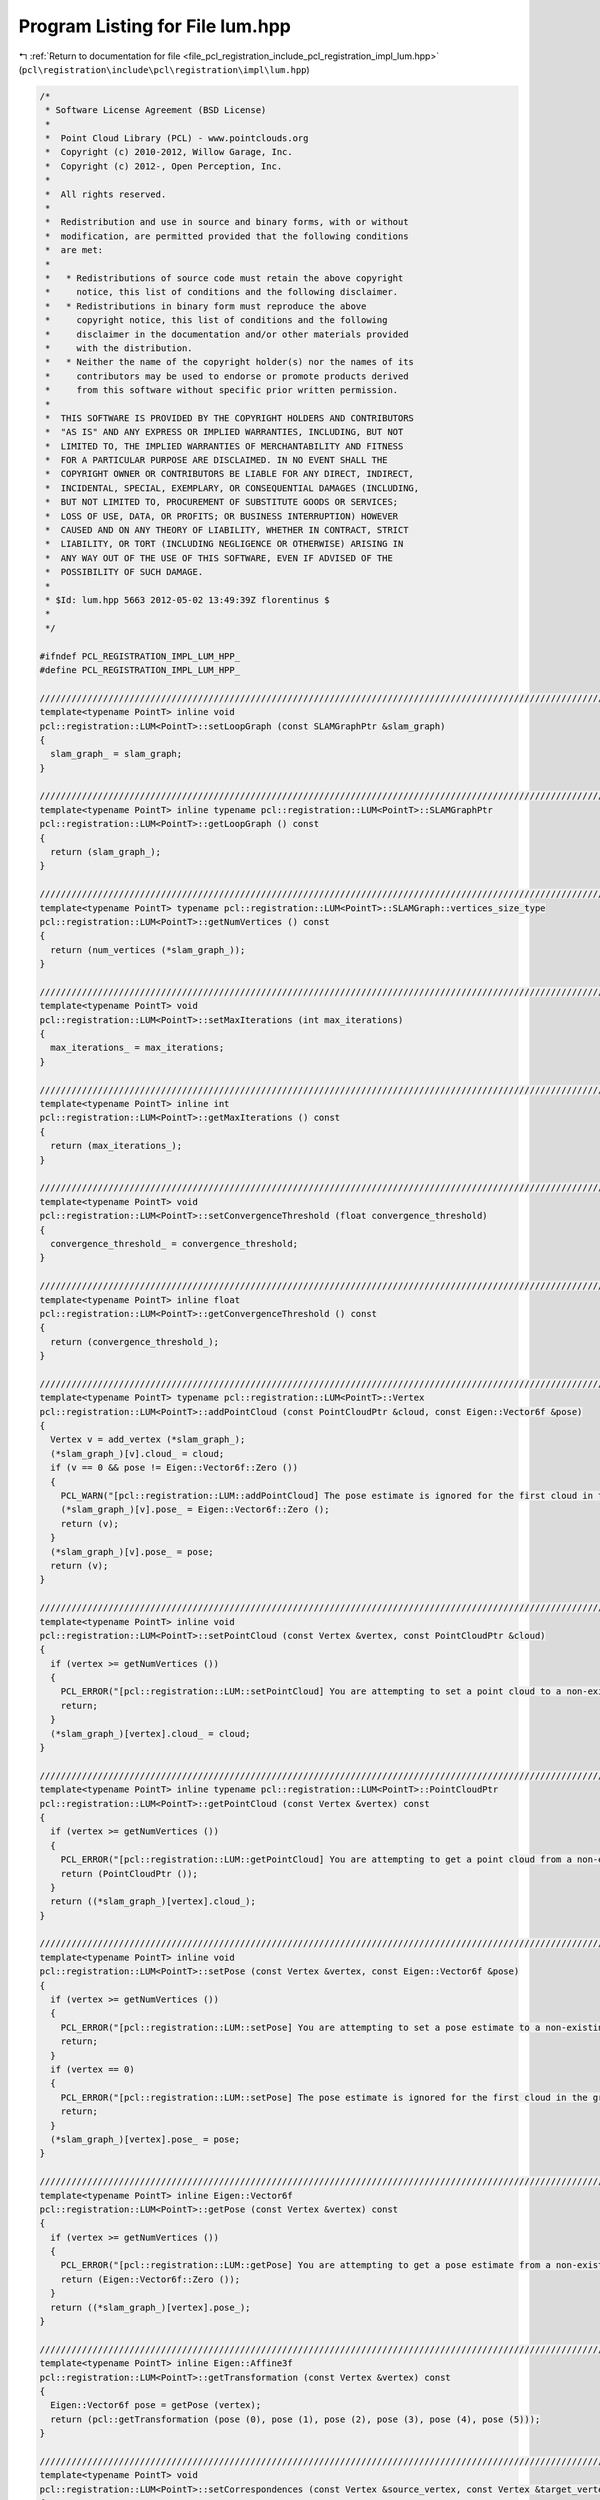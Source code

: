 
.. _program_listing_file_pcl_registration_include_pcl_registration_impl_lum.hpp:

Program Listing for File lum.hpp
================================

|exhale_lsh| :ref:`Return to documentation for file <file_pcl_registration_include_pcl_registration_impl_lum.hpp>` (``pcl\registration\include\pcl\registration\impl\lum.hpp``)

.. |exhale_lsh| unicode:: U+021B0 .. UPWARDS ARROW WITH TIP LEFTWARDS

.. code-block:: cpp

   /*
    * Software License Agreement (BSD License)
    *
    *  Point Cloud Library (PCL) - www.pointclouds.org
    *  Copyright (c) 2010-2012, Willow Garage, Inc.
    *  Copyright (c) 2012-, Open Perception, Inc.
    *
    *  All rights reserved.
    *
    *  Redistribution and use in source and binary forms, with or without
    *  modification, are permitted provided that the following conditions
    *  are met:
    *
    *   * Redistributions of source code must retain the above copyright
    *     notice, this list of conditions and the following disclaimer.
    *   * Redistributions in binary form must reproduce the above
    *     copyright notice, this list of conditions and the following
    *     disclaimer in the documentation and/or other materials provided
    *     with the distribution.
    *   * Neither the name of the copyright holder(s) nor the names of its
    *     contributors may be used to endorse or promote products derived
    *     from this software without specific prior written permission.
    *
    *  THIS SOFTWARE IS PROVIDED BY THE COPYRIGHT HOLDERS AND CONTRIBUTORS
    *  "AS IS" AND ANY EXPRESS OR IMPLIED WARRANTIES, INCLUDING, BUT NOT
    *  LIMITED TO, THE IMPLIED WARRANTIES OF MERCHANTABILITY AND FITNESS
    *  FOR A PARTICULAR PURPOSE ARE DISCLAIMED. IN NO EVENT SHALL THE
    *  COPYRIGHT OWNER OR CONTRIBUTORS BE LIABLE FOR ANY DIRECT, INDIRECT,
    *  INCIDENTAL, SPECIAL, EXEMPLARY, OR CONSEQUENTIAL DAMAGES (INCLUDING,
    *  BUT NOT LIMITED TO, PROCUREMENT OF SUBSTITUTE GOODS OR SERVICES;
    *  LOSS OF USE, DATA, OR PROFITS; OR BUSINESS INTERRUPTION) HOWEVER
    *  CAUSED AND ON ANY THEORY OF LIABILITY, WHETHER IN CONTRACT, STRICT
    *  LIABILITY, OR TORT (INCLUDING NEGLIGENCE OR OTHERWISE) ARISING IN
    *  ANY WAY OUT OF THE USE OF THIS SOFTWARE, EVEN IF ADVISED OF THE
    *  POSSIBILITY OF SUCH DAMAGE.
    *
    * $Id: lum.hpp 5663 2012-05-02 13:49:39Z florentinus $
    *
    */
   
   #ifndef PCL_REGISTRATION_IMPL_LUM_HPP_
   #define PCL_REGISTRATION_IMPL_LUM_HPP_
   
   ////////////////////////////////////////////////////////////////////////////////////////////////////////////////////////////////
   template<typename PointT> inline void
   pcl::registration::LUM<PointT>::setLoopGraph (const SLAMGraphPtr &slam_graph)
   {
     slam_graph_ = slam_graph;
   }
   
   ////////////////////////////////////////////////////////////////////////////////////////////////////////////////////////////////
   template<typename PointT> inline typename pcl::registration::LUM<PointT>::SLAMGraphPtr
   pcl::registration::LUM<PointT>::getLoopGraph () const
   {
     return (slam_graph_);
   }
   
   ////////////////////////////////////////////////////////////////////////////////////////////////////////////////////////////////
   template<typename PointT> typename pcl::registration::LUM<PointT>::SLAMGraph::vertices_size_type
   pcl::registration::LUM<PointT>::getNumVertices () const
   {
     return (num_vertices (*slam_graph_));
   }
   
   ////////////////////////////////////////////////////////////////////////////////////////////////////////////////////////////////
   template<typename PointT> void
   pcl::registration::LUM<PointT>::setMaxIterations (int max_iterations)
   {
     max_iterations_ = max_iterations;
   }
   
   ////////////////////////////////////////////////////////////////////////////////////////////////////////////////////////////////
   template<typename PointT> inline int
   pcl::registration::LUM<PointT>::getMaxIterations () const
   {
     return (max_iterations_);
   }
   
   ////////////////////////////////////////////////////////////////////////////////////////////////////////////////////////////////
   template<typename PointT> void
   pcl::registration::LUM<PointT>::setConvergenceThreshold (float convergence_threshold)
   {
     convergence_threshold_ = convergence_threshold;
   }
   
   ////////////////////////////////////////////////////////////////////////////////////////////////////////////////////////////////
   template<typename PointT> inline float
   pcl::registration::LUM<PointT>::getConvergenceThreshold () const
   {
     return (convergence_threshold_);
   }
   
   ////////////////////////////////////////////////////////////////////////////////////////////////////////////////////////////////
   template<typename PointT> typename pcl::registration::LUM<PointT>::Vertex
   pcl::registration::LUM<PointT>::addPointCloud (const PointCloudPtr &cloud, const Eigen::Vector6f &pose)
   {
     Vertex v = add_vertex (*slam_graph_);
     (*slam_graph_)[v].cloud_ = cloud;
     if (v == 0 && pose != Eigen::Vector6f::Zero ())
     {
       PCL_WARN("[pcl::registration::LUM::addPointCloud] The pose estimate is ignored for the first cloud in the graph since that will become the reference pose.\n");
       (*slam_graph_)[v].pose_ = Eigen::Vector6f::Zero ();
       return (v);
     }
     (*slam_graph_)[v].pose_ = pose;
     return (v);
   }
   
   ////////////////////////////////////////////////////////////////////////////////////////////////////////////////////////////////
   template<typename PointT> inline void
   pcl::registration::LUM<PointT>::setPointCloud (const Vertex &vertex, const PointCloudPtr &cloud)
   {
     if (vertex >= getNumVertices ())
     {
       PCL_ERROR("[pcl::registration::LUM::setPointCloud] You are attempting to set a point cloud to a non-existing graph vertex.\n");
       return;
     }
     (*slam_graph_)[vertex].cloud_ = cloud;
   }
   
   ////////////////////////////////////////////////////////////////////////////////////////////////////////////////////////////////
   template<typename PointT> inline typename pcl::registration::LUM<PointT>::PointCloudPtr
   pcl::registration::LUM<PointT>::getPointCloud (const Vertex &vertex) const
   {
     if (vertex >= getNumVertices ())
     {
       PCL_ERROR("[pcl::registration::LUM::getPointCloud] You are attempting to get a point cloud from a non-existing graph vertex.\n");
       return (PointCloudPtr ());
     }
     return ((*slam_graph_)[vertex].cloud_);
   }
   
   ////////////////////////////////////////////////////////////////////////////////////////////////////////////////////////////////
   template<typename PointT> inline void
   pcl::registration::LUM<PointT>::setPose (const Vertex &vertex, const Eigen::Vector6f &pose)
   {
     if (vertex >= getNumVertices ())
     {
       PCL_ERROR("[pcl::registration::LUM::setPose] You are attempting to set a pose estimate to a non-existing graph vertex.\n");
       return;
     }
     if (vertex == 0)
     {
       PCL_ERROR("[pcl::registration::LUM::setPose] The pose estimate is ignored for the first cloud in the graph since that will become the reference pose.\n");
       return;
     }
     (*slam_graph_)[vertex].pose_ = pose;
   }
   
   ////////////////////////////////////////////////////////////////////////////////////////////////////////////////////////////////
   template<typename PointT> inline Eigen::Vector6f
   pcl::registration::LUM<PointT>::getPose (const Vertex &vertex) const
   {
     if (vertex >= getNumVertices ())
     {
       PCL_ERROR("[pcl::registration::LUM::getPose] You are attempting to get a pose estimate from a non-existing graph vertex.\n");
       return (Eigen::Vector6f::Zero ());
     }
     return ((*slam_graph_)[vertex].pose_);
   }
   
   ////////////////////////////////////////////////////////////////////////////////////////////////////////////////////////////////
   template<typename PointT> inline Eigen::Affine3f
   pcl::registration::LUM<PointT>::getTransformation (const Vertex &vertex) const
   {
     Eigen::Vector6f pose = getPose (vertex);
     return (pcl::getTransformation (pose (0), pose (1), pose (2), pose (3), pose (4), pose (5)));
   }
   
   ////////////////////////////////////////////////////////////////////////////////////////////////////////////////////////////////
   template<typename PointT> void
   pcl::registration::LUM<PointT>::setCorrespondences (const Vertex &source_vertex, const Vertex &target_vertex, const pcl::CorrespondencesPtr &corrs)
   {
     if (source_vertex >= getNumVertices () || target_vertex >= getNumVertices () || source_vertex == target_vertex)
     {
       PCL_ERROR("[pcl::registration::LUM::setCorrespondences] You are attempting to set a set of correspondences between non-existing or identical graph vertices.\n");
       return;
     }
     Edge e;
     bool present;
     boost::tuples::tie (e, present) = edge (source_vertex, target_vertex, *slam_graph_);
     if (!present)
       boost::tuples::tie (e, present) = add_edge (source_vertex, target_vertex, *slam_graph_);
     (*slam_graph_)[e].corrs_ = corrs;
   }
   
   ////////////////////////////////////////////////////////////////////////////////////////////////////////////////////////////////
   template<typename PointT> inline pcl::CorrespondencesPtr
   pcl::registration::LUM<PointT>::getCorrespondences (const Vertex &source_vertex, const Vertex &target_vertex) const
   {
     if (source_vertex >= getNumVertices () || target_vertex >= getNumVertices ())
     {
       PCL_ERROR("[pcl::registration::LUM::getCorrespondences] You are attempting to get a set of correspondences between non-existing graph vertices.\n");
       return (pcl::CorrespondencesPtr ());
     }
     Edge e;
     bool present;
     boost::tuples::tie (e, present) = edge (source_vertex, target_vertex, *slam_graph_);
     if (!present)
     {
       PCL_ERROR("[pcl::registration::LUM::getCorrespondences] You are attempting to get a set of correspondences from a non-existing graph edge.\n");
       return (pcl::CorrespondencesPtr ());
     }
     return ((*slam_graph_)[e].corrs_);
   }
   
   ////////////////////////////////////////////////////////////////////////////////////////////////////////////////////////////////
   template<typename PointT> void
   pcl::registration::LUM<PointT>::compute ()
   {
     int n = static_cast<int> (getNumVertices ());
     if (n < 2)
     {
       PCL_ERROR("[pcl::registration::LUM::compute] The slam graph needs at least 2 vertices.\n");
       return;
     }
     for (int i = 0; i < max_iterations_; ++i)
     {
       // Linearized computation of C^-1 and C^-1*D and convergence checking for all edges in the graph (results stored in slam_graph_)
       typename SLAMGraph::edge_iterator e, e_end;
       for (boost::tuples::tie (e, e_end) = edges (*slam_graph_); e != e_end; ++e)
         computeEdge (*e);
   
       // Declare matrices G and B
       Eigen::MatrixXf G = Eigen::MatrixXf::Zero (6 * (n - 1), 6 * (n - 1));
       Eigen::VectorXf B = Eigen::VectorXf::Zero (6 * (n - 1));
   
       // Start at 1 because 0 is the reference pose
       for (int vi = 1; vi != n; ++vi)
       {
         for (int vj = 0; vj != n; ++vj)
         {
           // Attempt to use the forward edge, otherwise use backward edge, otherwise there was no edge
           Edge e;
           bool present1, present2;
           boost::tuples::tie (e, present1) = edge (vi, vj, *slam_graph_);
           if (!present1)
           {
             boost::tuples::tie (e, present2) = edge (vj, vi, *slam_graph_);
             if (!present2)
               continue;
           }
   
           // Fill in elements of G and B
           if (vj > 0)
             G.block (6 * (vi - 1), 6 * (vj - 1), 6, 6) = -(*slam_graph_)[e].cinv_;
           G.block (6 * (vi - 1), 6 * (vi - 1), 6, 6) += (*slam_graph_)[e].cinv_;
           B.segment (6 * (vi - 1), 6) += (present1 ? 1 : -1) * (*slam_graph_)[e].cinvd_;
         }
       }
   
       // Computation of the linear equation system: GX = B
       // TODO investigate accuracy vs. speed tradeoff and find the best solving method for our type of linear equation (sparse)
       Eigen::VectorXf X = G.colPivHouseholderQr ().solve (B);
   
       // Update the poses
       float sum = 0.0;
       for (int vi = 1; vi != n; ++vi)
       {
         Eigen::Vector6f difference_pose = static_cast<Eigen::Vector6f> (-incidenceCorrection (getPose (vi)).inverse () * X.segment (6 * (vi - 1), 6));
         sum += difference_pose.norm ();
         setPose (vi, getPose (vi) + difference_pose);
       }
   
       // Convergence check
       if (sum <= convergence_threshold_ * static_cast<float> (n - 1))
         return;
     }
   }
   
   ////////////////////////////////////////////////////////////////////////////////////////////////////////////////////////////////
   template<typename PointT> typename pcl::registration::LUM<PointT>::PointCloudPtr
   pcl::registration::LUM<PointT>::getTransformedCloud (const Vertex &vertex) const
   {
     PointCloudPtr out (new PointCloud);
     pcl::transformPointCloud (*getPointCloud (vertex), *out, getTransformation (vertex));
     return (out);
   }
   
   ////////////////////////////////////////////////////////////////////////////////////////////////////////////////////////////////
   template<typename PointT> typename pcl::registration::LUM<PointT>::PointCloudPtr
   pcl::registration::LUM<PointT>::getConcatenatedCloud () const
   {
     PointCloudPtr out (new PointCloud);
     typename SLAMGraph::vertex_iterator v, v_end;
     for (boost::tuples::tie (v, v_end) = vertices (*slam_graph_); v != v_end; ++v)
     {
       PointCloud temp;
       pcl::transformPointCloud (*getPointCloud (*v), temp, getTransformation (*v));
       *out += temp;
     }
     return (out);
   }
   
   ////////////////////////////////////////////////////////////////////////////////////////////////////////////////////////////////
   template<typename PointT> void
   pcl::registration::LUM<PointT>::computeEdge (const Edge &e)
   {
     // Get necessary local data from graph
     PointCloudPtr source_cloud = (*slam_graph_)[source (e, *slam_graph_)].cloud_;
     PointCloudPtr target_cloud = (*slam_graph_)[target (e, *slam_graph_)].cloud_;
     Eigen::Vector6f source_pose = (*slam_graph_)[source (e, *slam_graph_)].pose_;
     Eigen::Vector6f target_pose = (*slam_graph_)[target (e, *slam_graph_)].pose_;
     pcl::CorrespondencesPtr corrs = (*slam_graph_)[e].corrs_;
   
     // Build the average and difference vectors for all correspondences
     std::vector<Eigen::Vector3f, Eigen::aligned_allocator<Eigen::Vector3f> > corrs_aver (corrs->size ());
     std::vector<Eigen::Vector3f, Eigen::aligned_allocator<Eigen::Vector3f> > corrs_diff (corrs->size ());
     int oci = 0;  // oci = output correspondence iterator
     for (int ici = 0; ici != static_cast<int> (corrs->size ()); ++ici)  // ici = input correspondence iterator
     {
       // Compound the point pair onto the current pose
       Eigen::Vector3f source_compounded = pcl::getTransformation (source_pose (0), source_pose (1), source_pose (2), source_pose (3), source_pose (4), source_pose (5)) * source_cloud->points[(*corrs)[ici].index_query].getVector3fMap ();
       Eigen::Vector3f target_compounded = pcl::getTransformation (target_pose (0), target_pose (1), target_pose (2), target_pose (3), target_pose (4), target_pose (5)) * target_cloud->points[(*corrs)[ici].index_match].getVector3fMap ();
   
       // NaN points can not be passed to the remaining computational pipeline
       if (!pcl_isfinite (source_compounded (0)) || !pcl_isfinite (source_compounded (1)) || !pcl_isfinite (source_compounded (2)) || !pcl_isfinite (target_compounded (0)) || !pcl_isfinite (target_compounded (1)) || !pcl_isfinite (target_compounded (2)))
         continue;
   
       // Compute the point pair average and difference and store for later use
       corrs_aver[oci] = 0.5 * (source_compounded + target_compounded);
       corrs_diff[oci] = source_compounded - target_compounded;
       oci++;
     }
     corrs_aver.resize (oci);
     corrs_diff.resize (oci);
   
     // Need enough valid correspondences to get a good triangulation
     if (oci < 3)
     {
       PCL_WARN("[pcl::registration::LUM::compute] The correspondences between vertex %d and %d do not contain enough valid correspondences to be considered for computation.\n", source (e, *slam_graph_), target (e, *slam_graph_));
       (*slam_graph_)[e].cinv_ = Eigen::Matrix6f::Zero ();
       (*slam_graph_)[e].cinvd_ = Eigen::Vector6f::Zero ();
       return;
     }
   
     // Build the matrices M'M and M'Z
     Eigen::Matrix6f MM = Eigen::Matrix6f::Zero ();
     Eigen::Vector6f MZ = Eigen::Vector6f::Zero ();
     for (int ci = 0; ci != oci; ++ci)  // ci = correspondence iterator
     {
       // Fast computation of summation elements of M'M
       MM (0, 4) -= corrs_aver[ci] (1);
       MM (0, 5) += corrs_aver[ci] (2);
       MM (1, 3) -= corrs_aver[ci] (2);
       MM (1, 4) += corrs_aver[ci] (0);
       MM (2, 3) += corrs_aver[ci] (1);
       MM (2, 5) -= corrs_aver[ci] (0);
       MM (3, 4) -= corrs_aver[ci] (0) * corrs_aver[ci] (2);
       MM (3, 5) -= corrs_aver[ci] (0) * corrs_aver[ci] (1);
       MM (4, 5) -= corrs_aver[ci] (1) * corrs_aver[ci] (2);
       MM (3, 3) += corrs_aver[ci] (1) * corrs_aver[ci] (1) + corrs_aver[ci] (2) * corrs_aver[ci] (2);
       MM (4, 4) += corrs_aver[ci] (0) * corrs_aver[ci] (0) + corrs_aver[ci] (1) * corrs_aver[ci] (1);
       MM (5, 5) += corrs_aver[ci] (0) * corrs_aver[ci] (0) + corrs_aver[ci] (2) * corrs_aver[ci] (2);
   
       // Fast computation of M'Z
       MZ (0) += corrs_diff[ci] (0);
       MZ (1) += corrs_diff[ci] (1);
       MZ (2) += corrs_diff[ci] (2);
       MZ (3) += corrs_aver[ci] (1) * corrs_diff[ci] (2) - corrs_aver[ci] (2) * corrs_diff[ci] (1);
       MZ (4) += corrs_aver[ci] (0) * corrs_diff[ci] (1) - corrs_aver[ci] (1) * corrs_diff[ci] (0);
       MZ (5) += corrs_aver[ci] (2) * corrs_diff[ci] (0) - corrs_aver[ci] (0) * corrs_diff[ci] (2);
     }
     // Remaining elements of M'M
     MM (0, 0) = MM (1, 1) = MM (2, 2) = static_cast<float> (oci);
     MM (4, 0) = MM (0, 4);
     MM (5, 0) = MM (0, 5);
     MM (3, 1) = MM (1, 3);
     MM (4, 1) = MM (1, 4);
     MM (3, 2) = MM (2, 3);
     MM (5, 2) = MM (2, 5);
     MM (4, 3) = MM (3, 4);
     MM (5, 3) = MM (3, 5);
     MM (5, 4) = MM (4, 5);
   
     // Compute pose difference estimation
     Eigen::Vector6f D = static_cast<Eigen::Vector6f> (MM.inverse () * MZ);
   
     // Compute s^2
     float ss = 0.0f;
     for (int ci = 0; ci != oci; ++ci)  // ci = correspondence iterator
       ss += static_cast<float> (pow (corrs_diff[ci] (0) - (D (0) + corrs_aver[ci] (2) * D (5) - corrs_aver[ci] (1) * D (4)), 2.0f)
                               + pow (corrs_diff[ci] (1) - (D (1) + corrs_aver[ci] (0) * D (4) - corrs_aver[ci] (2) * D (3)), 2.0f)
                               + pow (corrs_diff[ci] (2) - (D (2) + corrs_aver[ci] (1) * D (3) - corrs_aver[ci] (0) * D (5)), 2.0f));
   
     // When reaching the limitations of computation due to linearization
     if (ss < 0.0000000000001 || !pcl_isfinite (ss))
     {
       (*slam_graph_)[e].cinv_ = Eigen::Matrix6f::Zero ();
       (*slam_graph_)[e].cinvd_ = Eigen::Vector6f::Zero ();
       return;
     }
   
     // Store the results in the slam graph
     (*slam_graph_)[e].cinv_ = MM * (1.0f / ss);
     (*slam_graph_)[e].cinvd_ = MZ * (1.0f / ss);
   }
   
   ////////////////////////////////////////////////////////////////////////////////////////////////////////////////////////////////
   template<typename PointT> inline Eigen::Matrix6f
   pcl::registration::LUM<PointT>::incidenceCorrection (const Eigen::Vector6f &pose)
   {
     Eigen::Matrix6f out = Eigen::Matrix6f::Identity ();
     float cx = cosf (pose (3)), sx = sinf (pose (3)), cy = cosf (pose (4)), sy = sinf (pose (4));
     out (0, 4) = pose (1) * sx - pose (2) * cx;
     out (0, 5) = pose (1) * cx * cy + pose (2) * sx * cy;
     out (1, 3) = pose (2);
     out (1, 4) = -pose (0) * sx;
     out (1, 5) = -pose (0) * cx * cy + pose (2) * sy;
     out (2, 3) = -pose (1);
     out (2, 4) = pose (0) * cx;
     out (2, 5) = -pose (0) * sx * cy - pose (1) * sy;
     out (3, 5) = sy;
     out (4, 4) = sx;
     out (4, 5) = cx * cy;
     out (5, 4) = cx;
     out (5, 5) = -sx * cy;
     return (out);
   }
   
   #define PCL_INSTANTIATE_LUM(T) template class PCL_EXPORTS pcl::registration::LUM<T>;
   
   #endif  // PCL_REGISTRATION_IMPL_LUM_HPP_
   
